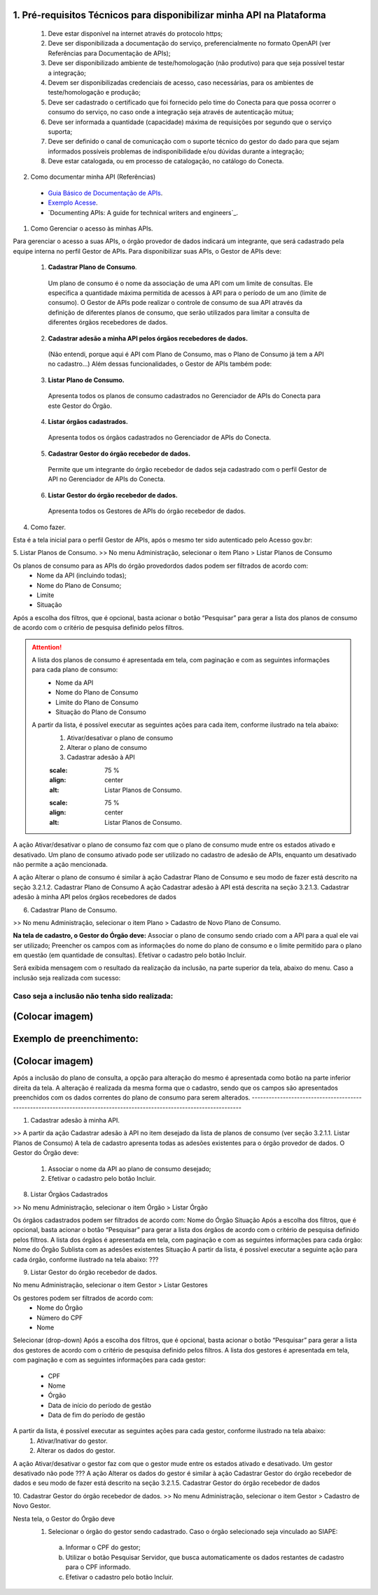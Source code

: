 
1. Pré-requisitos Técnicos para disponibilizar minha API na Plataforma
-------------------------------------------------------------------------
  1. Deve estar disponível na internet através do protocolo https;
  2. Deve ser disponibilizada a documentação do serviço, preferencialmente no formato OpenAPI (ver Referências para Documentação de APIs);
  3. Deve ser disponibilizado ambiente de teste/homologação (não produtivo) para que seja possível testar a integração;
  4. Devem ser disponibilizadas credenciais de acesso, caso necessárias, para os ambientes de teste/homologação e produção;
  5. Deve ser cadastrado o certificado que foi fornecido pelo time do Conecta para que possa ocorrer o consumo do serviço, no caso onde a integração seja através de autenticação mútua;
  6. Deve ser informada a quantidade (capacidade) máxima de requisições por segundo que o serviço suporta;
  7. Deve ser definido o canal de comunicação com o suporte técnico do gestor do dado para que sejam informados possíveis problemas de indisponibilidade e/ou dúvidas durante a integração;
  8. Deve estar catalogada, ou em processo de catalogação, no catálogo do Conecta.
  

2. Como documentar minha API (Referências)
   
  * `Guia Básico de Documentação de APIs`_.
  * `Exemplo Acesse`_.
  * `Documenting APIs: A guide for technical writers and engineers`_.

.. _Guia Básico de Documentação de APIs: https://stoplight.io/api-documentation-guide/basics/
.. _Exemplo Acesse: https://gist.github.com/iros/3426278
.. _Documenting APIs: A guide for technical writers and engineers: https://idratherbewriting.com/learnapidoc/

1. Como Gerenciar o acesso às minhas APIs.

Para gerenciar o acesso a suas APIs, o órgão provedor de dados indicará um integrante, que será cadastrado pela equipe interna no perfil Gestor de APIs.
Para disponibilizar suas APIs, o Gestor de APIs deve:


  1. **Cadastrar Plano de Consumo**.
    Um plano de consumo é o nome da associação de uma API com um limite de consultas. Ele especifica a quantidade máxima permitida de acessos à API para o período de um ano (limite de consumo).
    O Gestor de APIs pode realizar o controle de consumo de sua API através da definição de diferentes planos de consumo, que serão utilizados para limitar a consulta de diferentes órgãos recebedores de dados.
  2. **Cadastrar adesão a minha API pelos órgãos recebedores de dados.**
    (Não entendi, porque aqui é API com Plano de Consumo, mas o Plano de Consumo já tem a API no cadastro…)
    Além dessas funcionalidades, o Gestor de APIs também pode:
  3. **Listar Plano de Consumo.**
    Apresenta todos os planos de consumo cadastrados no Gerenciador de APIs do Conecta para este Gestor do Órgão.
  4. **Listar órgãos cadastrados.**
    Apresenta todos os órgãos cadastrados no Gerenciador de APIs do Conecta.
  5. **Cadastrar Gestor do órgão recebedor de dados.**
    Permite que um integrante do órgão recebedor de dados seja cadastrado com o perfil Gestor de API no Gerenciador de APIs do Conecta.
  6. **Listar Gestor do órgão recebedor de dados.**
    Apresenta todos os Gestores de APIs do órgão recebedor de dados.

4. Como fazer.

Esta é a tela inicial para o perfil Gestor de APIs, após o mesmo ter sido autenticado pelo Acesso gov.br:

.. image:: _imagens/comofazerprovedor.png
 :scale: 75 %
 :align: center
 :alt: Como fazer

5. Listar Planos de Consumo.
>> No menu Administração, selecionar o item Plano > Listar Planos de Consumo

.. image:: _imagens/listarplanosdeconsumo.png
 :scale: 75 %
 :align: center
 :alt: Listar Planos de Consumo.

Os planos de consumo para as APIs do órgão provedordos dados podem ser filtrados de acordo com: 
  * Nome da API (incluindo todas);
  * Nome do Plano de Consumo;
  * Limite
  * Situação
Após a escolha dos filtros, que é opcional, basta acionar o botão “Pesquisar” para gerar a lista  dos planos de consumo de acordo com o critério de pesquisa definido pelos filtros.

.. image:: _imagens/listarplanosdeconsumo_1.png
 :scale: 75 %
 :align: center
 :alt: Listar Planos de Consumo.

.. attention::
   A lista dos planos de consumo é apresentada em tela, com paginação e com as seguintes informações para cada plano de consumo:
     * Nome da API
     * Nome do Plano de Consumo
     * Limite do Plano de Consumo
     * Situação do Plano de Consumo
   A partir da lista, é possível executar as seguintes ações para cada item, conforme ilustrado na tela abaixo:
     1. Ativar/desativar o plano de consumo
     2. Alterar o plano de consumo
     3. Cadastrar adesão à API

     .. image:: _imagens/listarplanosdeconsumo_2.png
     :scale: 75 %
     :align: center
     :alt: Listar Planos de Consumo.
     .. image:: _imagens/listarplanosdeconsumo_3.png
     :scale: 75 %
     :align: center
     :alt: Listar Planos de Consumo.
A ação Ativar/desativar o plano de consumo faz com que o plano de consumo mude entre os estados ativado e desativado. Um plano de consumo ativado pode ser utilizado no cadastro de adesão de APIs, enquanto um desativado não permite a ação mencionada.

A ação Alterar o plano de consumo é similar à ação Cadastrar Plano de Consumo e seu modo de fazer está descrito na seção 3.2.1.2. Cadastrar Plano de Consumo
A ação Cadastrar adesão à API está descrita na seção 3.2.1.3. Cadastrar adesão à minha API pelos órgãos recebedores de dados

6. Cadastrar Plano de Consumo. 

>> No menu Administração, selecionar o item Plano >  Cadastro de Novo Plano de Consumo. 

.. image:: _imagens/cadastrarplanodeconsumo_1.png
 :scale: 75 %
 :align: center
 :alt: Cadastrar Plano de Consumo. 


.. attention:: 
**Na tela de cadastro, o Gestor do Órgão deve:**
Associar o plano de consumo sendo criado com a API para a qual ele vai ser utilizado;
Preencher os campos com as informações do nome do plano de consumo e o limite permitido para o plano em questão (em quantidade de consultas).
Efetivar o cadastro pelo botão Incluir.

.. image:: _imagens/cadastrarplanodeconsumo_2.png
 :scale: 75 %
 :align: center
 :alt: Cadastrar Plano de Consumo. 

Será exibida mensagem com o resultado da realização da inclusão, na parte superior da tela, abaixo do menu.
Caso a inclusão seja realizada com sucesso:

.. image:: _imagens/cadastrarplanodeconsumo_3.png
 :scale: 75 %
 :align: center
 :alt: Cadastrar Plano de Consumo. 
------------------------------------------------------------------------------------------------------------------------
Caso seja a inclusão não tenha sido realizada:
------------------------------------------------------------------------------------------------------------------------
(Colocar imagem)
------------------------------------------------------------------------------------------------------------------------

Exemplo de preenchimento:
------------------------------------------------------------------------------------------------------------------------
(Colocar imagem)
------------------------------------------------------------------------------------------------------------------------
Após a inclusão do plano de consulta, a opção para alteração do mesmo é apresentada como botão na parte inferior direita da tela. 
A alteração é realizada da mesma forma que o cadastro, sendo que os campos são apresentados preenchidos com os dados correntes do plano de consumo para serem alterados.
------------------------------------------------------------------------------------------------------------------------

.. image:: _imagens/cadastrarplanodeconsumo_4.png
 :scale: 75 %
 :align: center
 :alt: Cadastrar Plano de Consumo.

1. Cadastrar adesão à minha API.
   
>> A partir da ação Cadastrar adesão à API no item desejado da lista de planos de consumo (ver seção 3.2.1.1. Listar Planos de Consumo)
A tela de cadastro apresenta todas as adesões existentes para o órgão provedor de dados. O Gestor do Órgão deve:
  1. Associar o nome da API ao plano de consumo desejado;
  2. Efetivar o cadastro pelo botão Incluir.
    

  .. image:: _imagens/cadastraradesaoaminhaAPI_1.png
   :scale: 75 %
   :align: center
   :alt: Cadastrar adesão à minha API.

8. Listar Órgãos Cadastrados

>> No menu Administração, selecionar o item Órgão >  Listar Órgão


.. image:: _imagens/listarorgaoscadastrados_1.png
 :scale: 75 %
 :align: center
 :alt: Listar Órgãos Cadastrados

Os órgãos cadastrados podem ser filtrados de acordo com: 
Nome do Órgão
Situação 
Após a escolha dos filtros, que é opcional, basta acionar o botão “Pesquisar” para gerar a lista  dos órgãos de acordo com o critério de pesquisa definido pelos filtros.
A lista dos órgãos é apresentada em tela, com paginação e com as seguintes informações para cada órgão:
Nome do Órgão
Sublista com as adesões existentes
Situação
A partir da lista, é possível executar a seguinte ação para cada órgão, conforme ilustrado na tela abaixo:
???

.. image:: _imagens/listarorgaoscadastrados_2.png
 :scale: 75 %
 :align: center
 :alt: Listar Órgãos Cadastrados
9. Listar Gestor do órgão recebedor de dados. 
   
No menu Administração, selecionar o item Gestor >  Listar Gestores

.. image:: _imagens/listargestordoorgaorecebedordedados_1.png
 :scale: 75 %
 :align: center
 :alt: Listar Gestor do órgão recebedor de dados. 

Os gestores podem ser filtrados de acordo com: 
  * Nome do Órgão
  * Número do CPF
  * Nome
Selecionar (drop-down)
Após a escolha dos filtros, que é opcional, basta acionar o botão “Pesquisar” para gerar a lista  dos gestores de acordo com o critério de pesquisa definido pelos filtros.
A lista dos gestores é apresentada em tela, com paginação e com as seguintes informações para cada gestor:
 * CPF
 * Nome
 * Órgão
 * Data de início do período de gestão
 * Data de fim do período de gestão
A partir da lista, é possível executar as seguintes ações para cada gestor, conforme ilustrado na tela abaixo:
  1. Ativar/Inativar do gestor.
  2. Alterar os dados do gestor.

.. image:: _imagens/listargestordoorgaorecebedordedados_2.png
 :scale: 75 %
 :align: center
 :alt: Listar Gestor do órgão recebedor de dados. 

A ação Ativar/desativar o gestor faz com que o gestor mude entre os estados ativado e desativado. Um gestor desativado não pode ???
A ação Alterar os dados do gestor é similar à ação Cadastrar Gestor do órgão recebedor de dados e seu modo de fazer está descrito na seção 3.2.1.5. Cadastrar Gestor do órgão recebedor de dados

10. Cadastrar Gestor do órgão recebedor de dados. 
>> No menu Administração, selecionar o item Gestor >  Cadastro de Novo Gestor.

.. image:: _imagens/listargestordoorgaorecebedordedados_3.png
 :scale: 75 %
 :align: center
 :alt: Listar Gestor do órgão recebedor de dados. 

Nesta tela, o Gestor do Órgão deve 
  1. Selecionar o órgão do gestor sendo cadastrado. Caso o órgão selecionado seja vinculado ao SIAPE:
   a. Informar o CPF do gestor;
   b. Utilizar o botão Pesquisar Servidor, que busca automaticamente os dados restantes de cadastro para o CPF informado.
   c.  Efetivar o cadastro pelo botão Incluir.

.. image:: _imagens/listargestordoorgaorecebedordedados_4.png
 :scale: 75 %
 :align: center
 :alt: Listar Gestor do órgão recebedor de dados. 
   2. Caso o órgão selecionado NÃO seja vinculado ao SIAPE:
       a. Informar o CPF do gestor;
       b. Informar os dados de cadastro do gestor;
       c. Efetivar o cadastro pelo botão Incluir.

       .. image:: _imagens/listargestordoorgaorecebedordedados_5.png
          :scale: 75 %
          :align: center
          :alt: Listar Gestor do órgão recebedor de dados.

